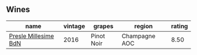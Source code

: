 
** Wines

#+attr_html: :class wines-table
|                                                              name | vintage |     grapes |        region | rating |
|-------------------------------------------------------------------+---------+------------+---------------+--------|
| [[barberry:/wines/c1d0ba4c-5caf-45ce-b242-9104dfb15ad7][Presle Millesime BdN]] |    2016 | Pinot Noir | Champagne AOC |   8.50 |
